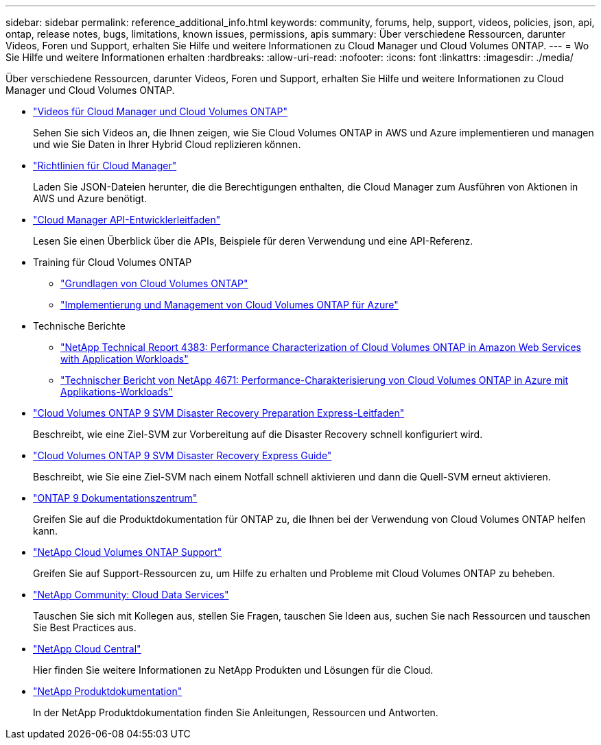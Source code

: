 ---
sidebar: sidebar 
permalink: reference_additional_info.html 
keywords: community, forums, help, support, videos, policies, json, api, ontap, release notes, bugs, limitations, known issues, permissions, apis 
summary: Über verschiedene Ressourcen, darunter Videos, Foren und Support, erhalten Sie Hilfe und weitere Informationen zu Cloud Manager und Cloud Volumes ONTAP. 
---
= Wo Sie Hilfe und weitere Informationen erhalten
:hardbreaks:
:allow-uri-read: 
:nofooter: 
:icons: font
:linkattrs: 
:imagesdir: ./media/


[role="lead"]
Über verschiedene Ressourcen, darunter Videos, Foren und Support, erhalten Sie Hilfe und weitere Informationen zu Cloud Manager und Cloud Volumes ONTAP.

* https://www.youtube.com/playlist?list=PLdXI3bZJEw7lnoRo8FBKsX1zHbK8AQOoT["Videos für Cloud Manager und Cloud Volumes ONTAP"^]
+
Sehen Sie sich Videos an, die Ihnen zeigen, wie Sie Cloud Volumes ONTAP in AWS und Azure implementieren und managen und wie Sie Daten in Ihrer Hybrid Cloud replizieren können.

* http://mysupport.netapp.com/cloudontap/support/iampolicies["Richtlinien für Cloud Manager"^]
+
Laden Sie JSON-Dateien herunter, die die Berechtigungen enthalten, die Cloud Manager zum Ausführen von Aktionen in AWS und Azure benötigt.

* link:api.html["Cloud Manager API-Entwicklerleitfaden"^]
+
Lesen Sie einen Überblick über die APIs, Beispiele für deren Verwendung und eine API-Referenz.

* Training für Cloud Volumes ONTAP
+
** https://learningcenter.netapp.com/LC?ObjectType=WBT&ObjectID=00368390["Grundlagen von Cloud Volumes ONTAP"^]
** https://learningcenter.netapp.com/LC?ObjectType=WBT&ObjectID=00369436["Implementierung und Management von Cloud Volumes ONTAP für Azure"^]


* Technische Berichte
+
** https://www.netapp.com/us/media/tr-4383.pdf["NetApp Technical Report 4383: Performance Characterization of Cloud Volumes ONTAP in Amazon Web Services with Application Workloads"^]
** https://www.netapp.com/us/media/tr-4671.pdf["Technischer Bericht von NetApp 4671: Performance-Charakterisierung von Cloud Volumes ONTAP in Azure mit Applikations-Workloads"^]


* https://library.netapp.com/ecm/ecm_get_file/ECMLP2839856["Cloud Volumes ONTAP 9 SVM Disaster Recovery Preparation Express-Leitfaden"^]
+
Beschreibt, wie eine Ziel-SVM zur Vorbereitung auf die Disaster Recovery schnell konfiguriert wird.

* https://library.netapp.com/ecm/ecm_get_file/ECMLP2839857["Cloud Volumes ONTAP 9 SVM Disaster Recovery Express Guide"^]
+
Beschreibt, wie Sie eine Ziel-SVM nach einem Notfall schnell aktivieren und dann die Quell-SVM erneut aktivieren.

* http://docs.netapp.com/ontap-9/index.jsp["ONTAP 9 Dokumentationszentrum"^]
+
Greifen Sie auf die Produktdokumentation für ONTAP zu, die Ihnen bei der Verwendung von Cloud Volumes ONTAP helfen kann.

* https://mysupport.netapp.com/cloudontap["NetApp Cloud Volumes ONTAP Support"^]
+
Greifen Sie auf Support-Ressourcen zu, um Hilfe zu erhalten und Probleme mit Cloud Volumes ONTAP zu beheben.

* https://community.netapp.com/t5/Cloud-Data-Services/ct-p/CDS["NetApp Community: Cloud Data Services"^]
+
Tauschen Sie sich mit Kollegen aus, stellen Sie Fragen, tauschen Sie Ideen aus, suchen Sie nach Ressourcen und tauschen Sie Best Practices aus.

* http://cloud.netapp.com/["NetApp Cloud Central"^]
+
Hier finden Sie weitere Informationen zu NetApp Produkten und Lösungen für die Cloud.

* http://docs.netapp.com["NetApp Produktdokumentation"^]
+
In der NetApp Produktdokumentation finden Sie Anleitungen, Ressourcen und Antworten.


